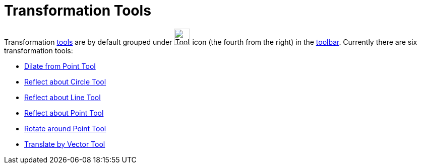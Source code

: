 = Transformation Tools

Transformation xref:/Tools.adoc[tools] are by default grouped under image:Tool_Reflect_Object_in_Line.gif[Tool Reflect
Object in Line.gif,width=32,height=32] icon (the fourth from the right) in the xref:/Toolbar.adoc[toolbar]. Currently
there are six transformation tools:

* xref:/tools/Dilate_from_Point.adoc[Dilate from Point Tool]
* xref:/tools/Reflect_about_Circle.adoc[Reflect about Circle Tool]
* xref:/tools/Reflect_about_Line.adoc[Reflect about Line Tool]
* xref:/tools/Reflect_about_Point.adoc[Reflect about Point Tool]
* xref:/tools/Rotate_around_Point.adoc[Rotate around Point Tool]
* xref:/tools/Translate_by_Vector.adoc[Translate by Vector Tool]
